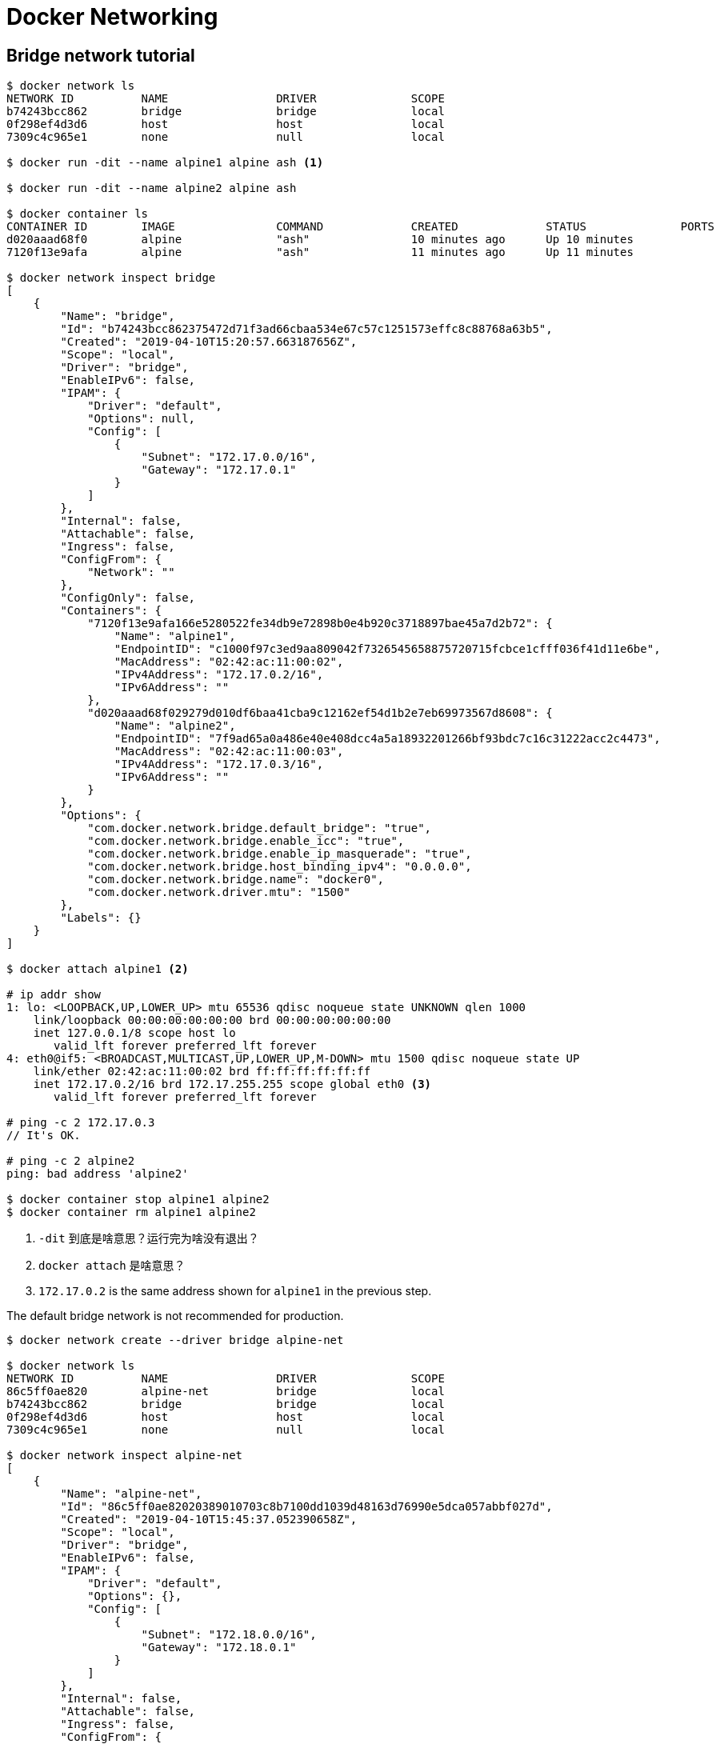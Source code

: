 = Docker Networking

== Bridge network tutorial

[source,bash]
----
$ docker network ls
NETWORK ID          NAME                DRIVER              SCOPE
b74243bcc862        bridge              bridge              local
0f298ef4d3d6        host                host                local
7309c4c965e1        none                null                local

$ docker run -dit --name alpine1 alpine ash <1>

$ docker run -dit --name alpine2 alpine ash

$ docker container ls
CONTAINER ID        IMAGE               COMMAND             CREATED             STATUS              PORTS               NAMES
d020aaad68f0        alpine              "ash"               10 minutes ago      Up 10 minutes                           alpine2
7120f13e9afa        alpine              "ash"               11 minutes ago      Up 11 minutes                           alpine1

$ docker network inspect bridge
[
    {
        "Name": "bridge",
        "Id": "b74243bcc862375472d71f3ad66cbaa534e67c57c1251573effc8c88768a63b5",
        "Created": "2019-04-10T15:20:57.663187656Z",
        "Scope": "local",
        "Driver": "bridge",
        "EnableIPv6": false,
        "IPAM": {
            "Driver": "default",
            "Options": null,
            "Config": [
                {
                    "Subnet": "172.17.0.0/16",
                    "Gateway": "172.17.0.1"
                }
            ]
        },
        "Internal": false,
        "Attachable": false,
        "Ingress": false,
        "ConfigFrom": {
            "Network": ""
        },
        "ConfigOnly": false,
        "Containers": {
            "7120f13e9afa166e5280522fe34db9e72898b0e4b920c3718897bae45a7d2b72": {
                "Name": "alpine1",
                "EndpointID": "c1000f97c3ed9aa809042f7326545658875720715fcbce1cfff036f41d11e6be",
                "MacAddress": "02:42:ac:11:00:02",
                "IPv4Address": "172.17.0.2/16",
                "IPv6Address": ""
            },
            "d020aaad68f029279d010df6baa41cba9c12162ef54d1b2e7eb69973567d8608": {
                "Name": "alpine2",
                "EndpointID": "7f9ad65a0a486e40e408dcc4a5a18932201266bf93bdc7c16c31222acc2c4473",
                "MacAddress": "02:42:ac:11:00:03",
                "IPv4Address": "172.17.0.3/16",
                "IPv6Address": ""
            }
        },
        "Options": {
            "com.docker.network.bridge.default_bridge": "true",
            "com.docker.network.bridge.enable_icc": "true",
            "com.docker.network.bridge.enable_ip_masquerade": "true",
            "com.docker.network.bridge.host_binding_ipv4": "0.0.0.0",
            "com.docker.network.bridge.name": "docker0",
            "com.docker.network.driver.mtu": "1500"
        },
        "Labels": {}
    }
]

$ docker attach alpine1 <2>

# ip addr show
1: lo: <LOOPBACK,UP,LOWER_UP> mtu 65536 qdisc noqueue state UNKNOWN qlen 1000
    link/loopback 00:00:00:00:00:00 brd 00:00:00:00:00:00
    inet 127.0.0.1/8 scope host lo
       valid_lft forever preferred_lft forever
4: eth0@if5: <BROADCAST,MULTICAST,UP,LOWER_UP,M-DOWN> mtu 1500 qdisc noqueue state UP
    link/ether 02:42:ac:11:00:02 brd ff:ff:ff:ff:ff:ff
    inet 172.17.0.2/16 brd 172.17.255.255 scope global eth0 <3>
       valid_lft forever preferred_lft forever

# ping -c 2 172.17.0.3
// It's OK.

# ping -c 2 alpine2
ping: bad address 'alpine2'

$ docker container stop alpine1 alpine2
$ docker container rm alpine1 alpine2
----
<1> `-dit` 到底是啥意思？运行完为啥没有退出？
<2> `docker attach` 是啥意思？
<3> `172.17.0.2` is the same address shown for `alpine1` in the previous step.

The default bridge network is not recommended for production. 

[source,bash]
----
$ docker network create --driver bridge alpine-net

$ docker network ls
NETWORK ID          NAME                DRIVER              SCOPE
86c5ff0ae820        alpine-net          bridge              local
b74243bcc862        bridge              bridge              local
0f298ef4d3d6        host                host                local
7309c4c965e1        none                null                local

$ docker network inspect alpine-net
[
    {
        "Name": "alpine-net",
        "Id": "86c5ff0ae82020389010703c8b7100dd1039d48163d76990e5dca057abbf027d",
        "Created": "2019-04-10T15:45:37.052390658Z",
        "Scope": "local",
        "Driver": "bridge",
        "EnableIPv6": false,
        "IPAM": {
            "Driver": "default",
            "Options": {},
            "Config": [
                {
                    "Subnet": "172.18.0.0/16",
                    "Gateway": "172.18.0.1"
                }
            ]
        },
        "Internal": false,
        "Attachable": false,
        "Ingress": false,
        "ConfigFrom": {
            "Network": ""
        },
        "ConfigOnly": false,
        "Containers": {},
        "Options": {},
        "Labels": {}
    }
]

$ docker run -dit --name alpine1 --network alpine-net alpine ash

$ docker run -dit --name alpine2 --network alpine-net alpine ash

$ docker run -dit --name alpine3 alpine ash

$ docker run -dit --name alpine4 --network alpine-net alpine ash

$ docker network connect bridge alpine4 <1>

$ docker container  ls
CONTAINER ID        IMAGE               COMMAND             CREATED              STATUS              PORTS               NAMES
29af7534f104        alpine              "ash"               About a minute ago   Up About a minute                       alpine4
02c261c06e20        alpine              "ash"               About a minute ago   Up About a minute                       alpine3
19b476579a47        alpine              "ash"               About a minute ago   Up About a minute                       alpine2
6f806296de0a        alpine              "ash"               About a minute ago   Up About a minute                       alpine1

$ docker network inspect bridge
[
    {
        "Name": "bridge",
        "Id": "b74243bcc862375472d71f3ad66cbaa534e67c57c1251573effc8c88768a63b5",
        "Created": "2019-04-10T15:20:57.663187656Z",
        "Scope": "local",
        "Driver": "bridge",
        "EnableIPv6": false,
        "IPAM": {
            "Driver": "default",
            "Options": null,
            "Config": [
                {
                    "Subnet": "172.17.0.0/16",
                    "Gateway": "172.17.0.1"
                }
            ]
        },
        "Internal": false,
        "Attachable": false,
        "Ingress": false,
        "ConfigFrom": {
            "Network": ""
        },
        "ConfigOnly": false,
        "Containers": {
            "02c261c06e20a00afe4d7ce9575e4913997a6eca45715804cfacc330a161cdc3": {
                "Name": "alpine3",
                "EndpointID": "9d29e03c065a1fbea419af7119c3938ec05d3e89ffcaa5cb2d098f12f2bcc4ef",
                "MacAddress": "02:42:ac:11:00:02",
                "IPv4Address": "172.17.0.2/16",
                "IPv6Address": ""
            },
            "29af7534f10428bb0e42a4822fb1348d0e104dc1289556a12a27d49a86cde7ed": {
                "Name": "alpine4", <1>
                "EndpointID": "22e1090dcee4161ead04ba070372829afe9ee5dbe4380fe37fcd4de802675a6c",
                "MacAddress": "02:42:ac:11:00:03",
                "IPv4Address": "172.17.0.3/16",
                "IPv6Address": ""
            }
        },
        "Options": {
            "com.docker.network.bridge.default_bridge": "true",
            "com.docker.network.bridge.enable_icc": "true",
            "com.docker.network.bridge.enable_ip_masquerade": "true",
            "com.docker.network.bridge.host_binding_ipv4": "0.0.0.0",
            "com.docker.network.bridge.name": "docker0",
            "com.docker.network.driver.mtu": "1500"
        },
        "Labels": {}
    }
]

$ docker network inspect alpine-net
[
    {
        "Name": "alpine-net",
        "Id": "86c5ff0ae82020389010703c8b7100dd1039d48163d76990e5dca057abbf027d",
        "Created": "2019-04-10T15:45:37.052390658Z",
        "Scope": "local",
        "Driver": "bridge",
        "EnableIPv6": false,
        "IPAM": {
            "Driver": "default",
            "Options": {},
            "Config": [
                {
                    "Subnet": "172.18.0.0/16",
                    "Gateway": "172.18.0.1"
                }
            ]
        },
        "Internal": false,
        "Attachable": false,
        "Ingress": false,
        "ConfigFrom": {
            "Network": ""
        },
        "ConfigOnly": false,
        "Containers": {
            "19b476579a47038a42e9d429bd7b04c5e347737870c322d460b9a1b410a8d003": {
                "Name": "alpine2",
                "EndpointID": "14f9c793c748e572104b66fca91658f5e78b15713edfd8b553e71ceb7d580a55",
                "MacAddress": "02:42:ac:12:00:03",
                "IPv4Address": "172.18.0.3/16",
                "IPv6Address": ""
            },
            "29af7534f10428bb0e42a4822fb1348d0e104dc1289556a12a27d49a86cde7ed": {
                "Name": "alpine4", <2>
                "EndpointID": "536b2c3c83c0e0c0c9e5f3569cce1ed3eb92dde9b5f3dfefec7e2350bebe1458",
                "MacAddress": "02:42:ac:12:00:04",
                "IPv4Address": "172.18.0.4/16",
                "IPv6Address": ""
            },
            "6f806296de0a2bbd3d93d0d6feaf8a91ecebb73e9ef9eff31c9da518e734a874": {
                "Name": "alpine1",
                "EndpointID": "6232bff81af9df498487df2247eba718e91fa6870c70b0d1e013fd9caef54493",
                "MacAddress": "02:42:ac:12:00:02",
                "IPv4Address": "172.18.0.2/16",
                "IPv6Address": ""
            }
        },
        "Options": {},
        "Labels": {}
    }
]

$ docker container attach  alpine1
/ # ping -c 2 alpine2
PING alpine2 (172.18.0.3): 56 data bytes
64 bytes from 172.18.0.3: seq=0 ttl=64 time=0.108 ms
64 bytes from 172.18.0.3: seq=1 ttl=64 time=0.093 ms

--- alpine2 ping statistics ---
2 packets transmitted, 2 packets received, 0% packet loss
round-trip min/avg/max = 0.093/0.100/0.108 ms
/ # ping -c 2 alpine4
PING alpine4 (172.18.0.4): 56 data bytes
64 bytes from 172.18.0.4: seq=0 ttl=64 time=0.103 ms
64 bytes from 172.18.0.4: seq=1 ttl=64 time=0.093 ms

--- alpine4 ping statistics ---
2 packets transmitted, 2 packets received, 0% packet loss
round-trip min/avg/max = 0.093/0.098/0.103 ms
/ # ping -c 2 alpine1
PING alpine1 (172.18.0.2): 56 data bytes
64 bytes from 172.18.0.2: seq=0 ttl=64 time=0.029 ms
64 bytes from 172.18.0.2: seq=1 ttl=64 time=0.062 ms

--- alpine1 ping statistics ---
2 packets transmitted, 2 packets received, 0% packet loss
round-trip min/avg/max = 0.029/0.045/0.062 ms

# ping -c 2 alpine3
ping: bad address 'alpine3'

# ping -c 2 172.17.0.2
PING 172.17.0.2 (172.17.0.2): 56 data bytes

--- 172.17.0.2 ping statistics ---
2 packets transmitted, 0 packets received, 100% packet loss


$ docker container stop alpine1 alpine2 alpine3 alpine4

$ docker container rm alpine1 alpine2 alpine3 alpine4

$ docker network rm alpine-net

----
<1> 由于执行了上面那句话，所以，`alpine4` 会出现在这里。
<2> `alpine4` 在 `alpine-net` 也出现。 -- D瓜哥注：由此可以看出，利用 Docker 可以很方便地模拟网络拓扑图。然后测试各种网络问题。

`alpine4` is connected to both the default `bridge` network and `alpine-net`. It should be able to reach all of the other containers. However, you will need to address `alpine3` by its IP address. 

Detach from `alpine1` using detach sequence, `CTRL + p` `CTRL + q` (hold down `CTRL` and type `p` followed by `q`).


On user-defined networks like `alpine-net`, containers can not only communicate by IP address, but can also resolve a container name to an IP address. This capability is called *automatic service discovery*. 



== Networking with overlay networks
